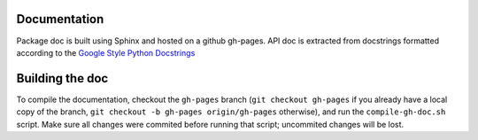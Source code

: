 Documentation
----------------

Package doc is built using Sphinx and hosted on a github gh-pages.
API doc is extracted from docstrings formatted according to the `Google Style Python Docstrings <http://sphinxcontrib-napoleon.readthedocs.io/en/latest/example_google.html>`_


Building the doc
-----------------

To compile the documentation, checkout the ``gh-pages`` branch (``git checkout gh-pages`` if you already have a local copy of the branch, ``git checkout -b gh-pages origin/gh-pages`` otherwise), and run the ``compile-gh-doc.sh`` script.
Make sure all changes were commited before running that script; uncommited changes will be lost.
